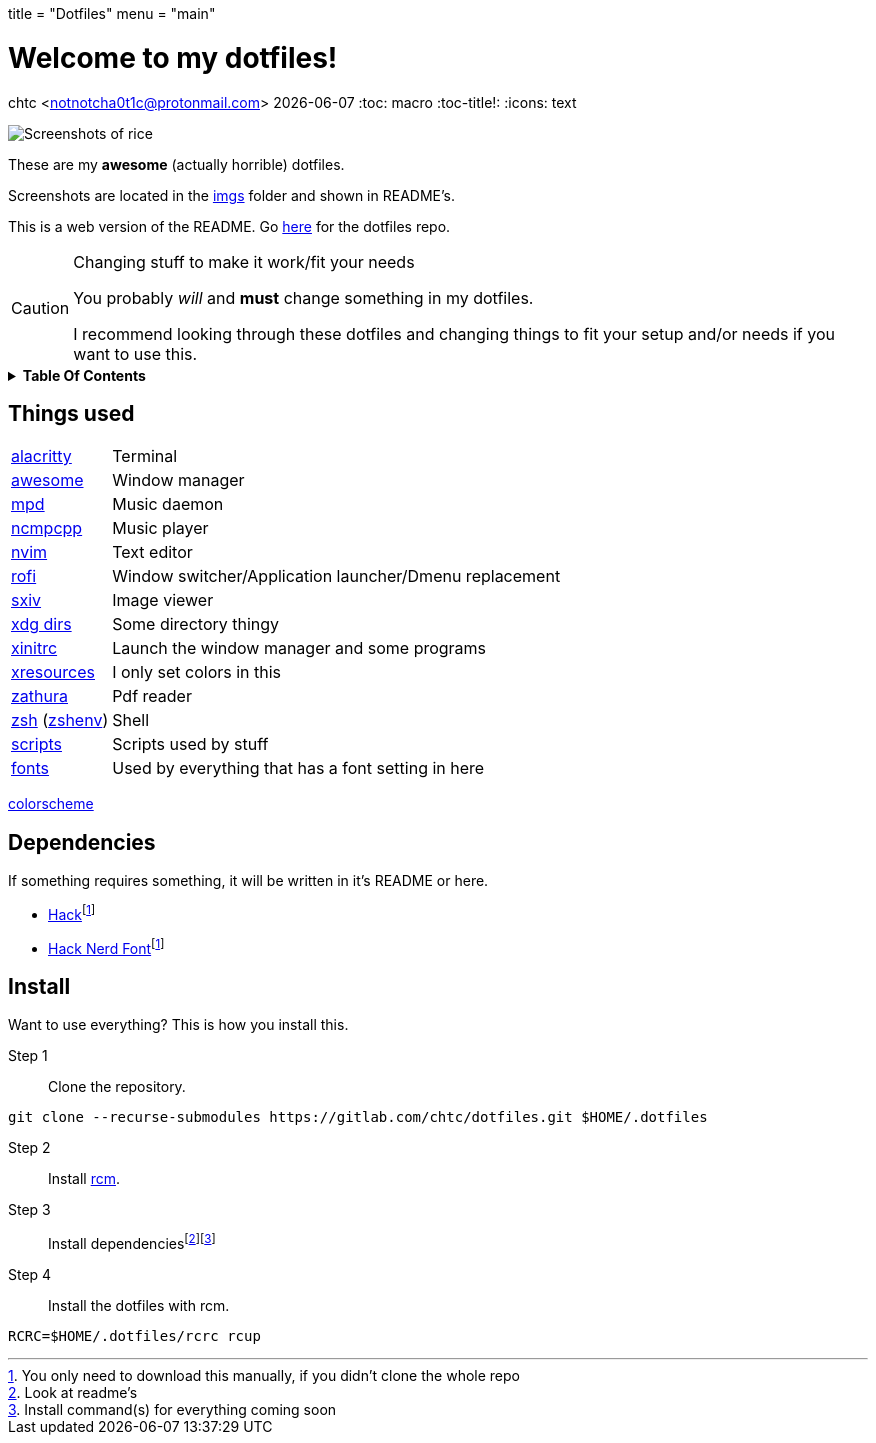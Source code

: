 +++
title = "Dotfiles"
menu = "main"
+++

= Welcome to my dotfiles!
chtc <notnotcha0t1c@protonmail.com>
{docdate}
:toc: macro
:toc-title!:
:icons: text

image::./imgs/rice.png[Screenshots of rice]

These are my *awesome* (actually horrible) dotfiles.

Screenshots are located in the https://gitlab.com/chtc/dotfiles/-/tree/master/imgs/[imgs] folder and shown in README's.

This is a web version of the README.
Go https://gitlab.com/chtc/dotfiles[here] for the dotfiles repo.

.Changing stuff to make it work/fit your needs
[CAUTION]
====
You probably _will_ and *must* change something in my dotfiles.

I recommend looking through these dotfiles and changing things to fit your setup and/or needs if you want to use this.
====

.*Table Of Contents*
[%collapsible]
====
toc::[]
====

== Things used
[horizontal]
https://gitlab.com/chtc/dotfiles/-/tree/master/config/alacritty/[alacritty]:: Terminal
https://gitlab.com/chtc/dotfiles/-/tree/master/config/awesome/[awesome]:: Window manager
https://gitlab.com/chtc/dotfiles/-/tree/master/config/mpd/[mpd]:: Music daemon
https://gitlab.com/chtc/dotfiles/-/tree/master/config/ncmpcpp[ncmpcpp]:: Music player
https://gitlab.com/chtc/dotfiles/-/tree/master/config/nvim/[nvim]:: Text editor
https://gitlab.com/chtc/dotfiles/-/tree/master/config/rofi/[rofi]::  Window switcher/Application launcher/Dmenu replacement
https://gitlab.com/chtc/dotfiles/-/tree/master/config/sxiv/exec/[sxiv]:: Image viewer
https://gitlab.com/chtc/dotfiles/-/tree/master/config/user-dirs.dirs[xdg dirs]:: Some directory thingy
https://gitlab.com/chtc/dotfiles/-/tree/master/xinitrc[xinitrc]:: Launch the window manager and some programs
https://gitlab.com/chtc/dotfiles/-/tree/master/Xresources[xresources]:: I only set colors in this
https://gitlab.com/chtc/dotfiles/-/tree/master/config/zathura/[zathura]:: Pdf reader
https://gitlab.com/chtc/dotfiles/-/tree/master/config/zsh/[zsh] (https://gitlab.com/chtc/dotfiles/-/tree/master/zshenv[zshenv]):: Shell
https://gitlab.com/chtc/dotfiles/-/tree/master/local/bin/[scripts]:: Scripts used by stuff
https://gitlab.com/chtc/dotfiles/-/tree/master/local/share/fonts[fonts]:: Used by everything that has a font setting in here

https://github.com/sainnhe/everforest[colorscheme]

== Dependencies
If something requires something, it will be written in it's README or here.

* https://github.com/source-foundry/Hack/releases/download/v3.003/Hack-v3.003-ttf.zip[Hack]footnote:font[You only need to download this manually, if you didn't clone the whole repo]
* https://github.com/ryanoasis/nerd-fonts/tree/master/patched-fonts/Hack[Hack Nerd Font]footnote:font[]

== Install
Want to use everything?
This is how you install this.

Step 1:: Clone the repository.
[source,sh]
----
git clone --recurse-submodules https://gitlab.com/chtc/dotfiles.git $HOME/.dotfiles
----

Step 2:: Install https://github.com/thoughtbot/rcm[rcm].

Step 3:: Install dependenciesfootnote:[Look at readme's]footnote:[Install command(s) for everything coming soon]

Step 4:: Install the dotfiles with rcm.
[source,sh]
----
RCRC=$HOME/.dotfiles/rcrc rcup
----
